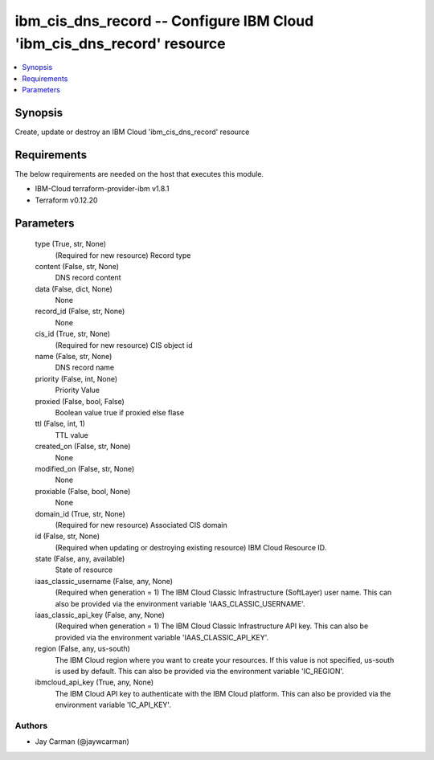 
ibm_cis_dns_record -- Configure IBM Cloud 'ibm_cis_dns_record' resource
=======================================================================

.. contents::
   :local:
   :depth: 1


Synopsis
--------

Create, update or destroy an IBM Cloud 'ibm_cis_dns_record' resource



Requirements
------------
The below requirements are needed on the host that executes this module.

- IBM-Cloud terraform-provider-ibm v1.8.1
- Terraform v0.12.20



Parameters
----------

  type (True, str, None)
    (Required for new resource) Record type


  content (False, str, None)
    DNS record content


  data (False, dict, None)
    None


  record_id (False, str, None)
    None


  cis_id (True, str, None)
    (Required for new resource) CIS object id


  name (False, str, None)
    DNS record name


  priority (False, int, None)
    Priority Value


  proxied (False, bool, False)
    Boolean value true if proxied else flase


  ttl (False, int, 1)
    TTL value


  created_on (False, str, None)
    None


  modified_on (False, str, None)
    None


  proxiable (False, bool, None)
    None


  domain_id (True, str, None)
    (Required for new resource) Associated CIS domain


  id (False, str, None)
    (Required when updating or destroying existing resource) IBM Cloud Resource ID.


  state (False, any, available)
    State of resource


  iaas_classic_username (False, any, None)
    (Required when generation = 1) The IBM Cloud Classic Infrastructure (SoftLayer) user name. This can also be provided via the environment variable 'IAAS_CLASSIC_USERNAME'.


  iaas_classic_api_key (False, any, None)
    (Required when generation = 1) The IBM Cloud Classic Infrastructure API key. This can also be provided via the environment variable 'IAAS_CLASSIC_API_KEY'.


  region (False, any, us-south)
    The IBM Cloud region where you want to create your resources. If this value is not specified, us-south is used by default. This can also be provided via the environment variable 'IC_REGION'.


  ibmcloud_api_key (True, any, None)
    The IBM Cloud API key to authenticate with the IBM Cloud platform. This can also be provided via the environment variable 'IC_API_KEY'.













Authors
~~~~~~~

- Jay Carman (@jaywcarman)

